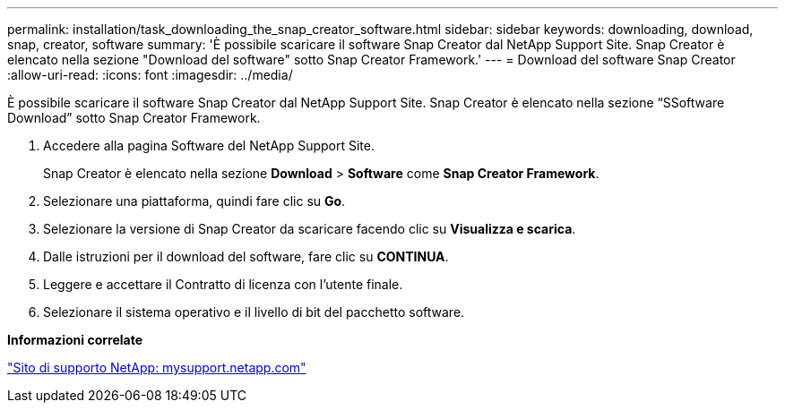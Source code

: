 ---
permalink: installation/task_downloading_the_snap_creator_software.html 
sidebar: sidebar 
keywords: downloading, download, snap, creator, software 
summary: 'È possibile scaricare il software Snap Creator dal NetApp Support Site. Snap Creator è elencato nella sezione "Download del software" sotto Snap Creator Framework.' 
---
= Download del software Snap Creator
:allow-uri-read: 
:icons: font
:imagesdir: ../media/


[role="lead"]
È possibile scaricare il software Snap Creator dal NetApp Support Site. Snap Creator è elencato nella sezione "`SSoftware Download`" sotto Snap Creator Framework.

. Accedere alla pagina Software del NetApp Support Site.
+
Snap Creator è elencato nella sezione *Download* > *Software* come *Snap Creator Framework*.

. Selezionare una piattaforma, quindi fare clic su *Go*.
. Selezionare la versione di Snap Creator da scaricare facendo clic su *Visualizza e scarica*.
. Dalle istruzioni per il download del software, fare clic su *CONTINUA*.
. Leggere e accettare il Contratto di licenza con l'utente finale.
. Selezionare il sistema operativo e il livello di bit del pacchetto software.


*Informazioni correlate*

http://mysupport.netapp.com/["Sito di supporto NetApp: mysupport.netapp.com"]
